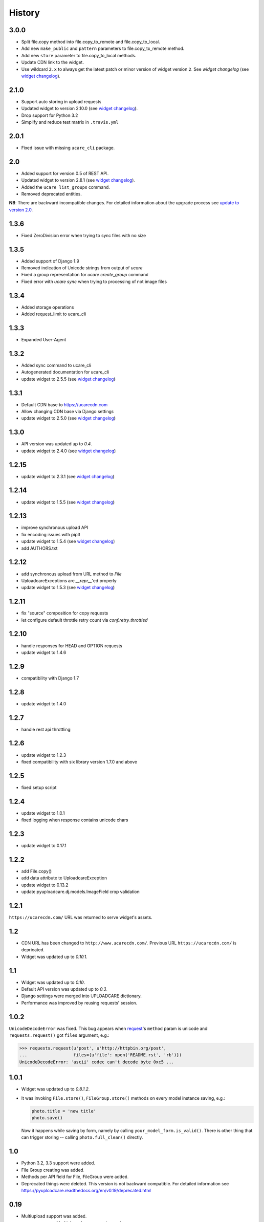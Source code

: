 .. :changelog:

History
-------

3.0.0
~~~~~

- Split file.copy method into file.copy_to_remote and file.copy_to_local.
- Add new ``make_public`` and ``pattern`` parameters to file.copy_to_remote method.
- Add new ``store`` parameter to file.copy_to_local methods.
- Update CDN link to the widget.
- Use wildcard ``2.x`` to always get the latest
  patch or minor version of widget version ``2``. 
  See `widget changelog` (see `widget changelog`_).

2.1.0
~~~~~

- Support auto storing in upload requests
- Updated widget to version 2.10.0 (see `widget changelog`_).
- Drop support for Python 3.2
- Simplify and reduce test matrix in ``.travis.yml``

2.0.1
~~~~~

- Fixed issue with missing ``ucare_cli`` package.

2.0
~~~

- Added support for version 0.5 of REST API.
- Updated widget to version 2.8.1 (see `widget changelog`_).
- Added the ``ucare list_groups`` command.
- Removed deprecated entities.

**NB**: There are backward incompatible changes. For detailed information about the upgrade process see `update to version 2.0`_.

1.3.6
~~~~~

- Fixed ZeroDivision error when trying to sync files with no size

1.3.5
~~~~~

- Added support of Django 1.9
- Removed indication of Unicode strings from output of `ucare`
- Fixed a group representation for `ucare create_group` command
- Fixed error with `ucare sync` when trying to processing of not image files

1.3.4
~~~~~

- Added storage operations
- Added request_limit to ucare_cli

1.3.3
~~~~~

- Expanded User-Agent

1.3.2
~~~~~

- Added sync command to ucare_cli
- Autogenerated documentation for ucare_cli
- update widget to 2.5.5 (see `widget changelog`_)

1.3.1
~~~~~

- Default CDN base to https://ucarecdn.com
- Allow changing CDN base via Django settings
- update widget to 2.5.0 (see `widget changelog`_)

1.3.0
~~~~~

- API version was updated up to *0.4*.
- update widget to 2.4.0 (see `widget changelog`_)

1.2.15
~~~~~~

- update widget to 2.3.1 (see `widget changelog`_)


1.2.14
~~~~~~

- update widget to 1.5.5 (see `widget changelog`_)


1.2.13
~~~~~~

- improve synchronous upload API
- fix encoding issues with pip3
- update widget to 1.5.4 (see `widget changelog`_)
- add AUTHORS.txt


1.2.12
~~~~~~

- add synchronous upload from URL method to `File`
- UploadcareExceptions are `__repr__`'ed properly
- update widget to 1.5.3 (see `widget changelog`_)


1.2.11
~~~~~~

- fix "source" composition for copy requests
- let configure default throttle retry count via `conf.retry_throttled`


1.2.10
~~~~~~

- handle responses for HEAD and OPTION requests
- update widget to 1.4.6


1.2.9
~~~~~

- compatibility with Django 1.7


1.2.8
~~~~~

- update widget to 1.4.0


1.2.7
~~~~~

- handle rest api throttling


1.2.6
~~~~~

- update widget to 1.2.3
- fixed compatibility with six library version 1.7.0 and above


1.2.5
~~~~~

- fixed setup script


1.2.4
~~~~~

- update widget to 1.0.1
- fixed logging when response contains unicode chars


1.2.3
~~~~~

- update widget to 0.17.1


1.2.2
~~~~~

- add File.copy()
- add data attribute to UploadcareException
- update widget to 0.13.2
- update pyuploadcare.dj.models.ImageField crop validation


1.2.1
~~~~~

``https://ucarecdn.com/`` URL was returned to serve widget's assets.


1.2
~~~

- CDN URL has been changed to ``http://www.ucarecdn.com/``. Previous URL
  ``https://ucarecdn.com/`` is depricated.
- Widget was updated up to *0.10.1*.

1.1
~~~

- Widget was updated up to *0.10*.
- Default API version was updated up to *0.3*.
- Django settings were merged into UPLOADCARE dictionary.
- Performance was improved by reusing requests' session.

1.0.2
~~~~~

``UnicodeDecodeError`` was fixed. This bug appears when
`request <https://pypi.python.org/pypi/requests/>`_'s ``method``
param is unicode and ``requests.request()`` got ``files`` argument, e.g.:

.. code-block:: python

    >>> requests.request(u'post', u'http://httpbin.org/post',
    ...                  files={u'file': open('README.rst', 'rb')})
    UnicodeDecodeError: 'ascii' codec can't decode byte 0xc5 ...

1.0.1
~~~~~

- Widget was updated up to *0.8.1.2*.
- It was invoking ``File.store()``, ``FileGroup.store()`` methods on every
  model instance saving, e.g.:

  .. code-block:: python

      photo.title = 'new title'
      photo.save()

  Now it happens while saving by form, namely by calling
  ``your_model_form.is_valid()``. There is other thing that can trigger
  storing -- calling ``photo.full_clean()`` directly.

1.0
~~~

- Python 3.2, 3.3 support were added.
- File Group creating was added.
- Methods per API field for File, FileGroup were added.
- Deprecated things were deleted. This version is not backward compatible.
  For detailed information see
  https://pyuploadcare.readthedocs.org/en/v0.19/deprecated.html

0.19
~~~~

- Multiupload support was added.
- ``argparse`` was added into ``setup.py`` requirements.
- Documentation was added and published on https://pyuploadcare.readthedocs.org

0.18
~~~~

- Widget was updated up to *0.6.9.1*.

0.17
~~~~

- ``ImageField`` was added. It provides uploading only image files. Moreover,
  you can activate manual crop, e.g. ``ImageField(manual_crop='2:3')``.
- More appropriate exceptions were added.
- Tests were separated from library and were restructured.
- Widget was updated up to *0.6.7*.
- Issue of ``FileField``'s ``blank``, ``null`` attributes was fixed.

0.14
~~~~

- Replace accept header for old api version

0.13
~~~~

- Fix unicode issue on field render

0.12
~~~~

- Add new widget to pyuploadcare.dj
- Remove old widget
- Use https for all requests

0.11
~~~~

- Add cdn_base to Ucare.__init__
- Get rid of api v.0.1 support
- Add File.ensure_on_s3 and File.ensure_on_cdn helpers
- Add File properties is_on_s3, is_removed, is_stored
- Fix url construction
- Add and correct waiting to upload and upload_from_url

0.10
~~~~

- Add console log handler to ucare
- Add wait argument to ucare store and delete commands
- Fix ucare arg handling

0.9
~~~

- Add bunch of arguments to ucare upload and upload_via_url commands
- Fix UploadedFile.wait()

0.8
~~~

- Fix file storing for old API
- Replaced Authentication header with Authorization
- Log warnings found in HTTP headers
- Replace old resizer with new CDN
- Add verify_api_ssl, verify_upload_ssl options
- Add custom HTTP headers to API and upload API requests

0.7
~~~

- Added __version__
- Added 'User-Agent' request header
- Added 'Accept' request header
- Added ucare config file parsing
- Added pyuploadcare/tests.py
- Replaced upload API
- Replaced File.keep with File.store, File.keep is deprecated
- File.store uses new PUT request
- Added timeouts to File.store, File.delete
- Added upload and upload_from_url to ucare
- Added tests during setup
- Replaced httplib with requests, support https (certificates for api requests are verified)
- Added api_version arg to UploadCare, default is 0.2

0.6
~~~

- Added ucare cli utility
- Added PYUPLOADCARE_UPLOAD_BASE_URL setting
- Added PYUPLOADCARE_WIDGET_URL
- Updated widget assets to version 0.0.1
- Made properties out of following pyuploadcare.file.File's methods:

  - api_uri()
  - url()
  - filename()
- Changed pyuploadcare.UploadCareException.__init__


.. _widget changelog: https://github.com/uploadcare/uploadcare-widget/blob/master/HISTORY.markdown
.. _update to version 2.0: http://pyuploadcare.readthedocs.org/en/v2.0/install.html#update-to-version-2-0

